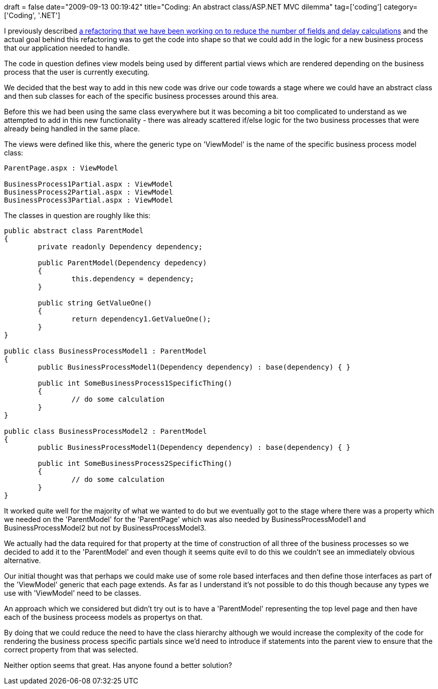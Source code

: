 +++
draft = false
date="2009-09-13 00:19:42"
title="Coding: An abstract class/ASP.NET MVC dilemma"
tag=['coding']
category=['Coding', '.NET']
+++

I previously described http://www.markhneedham.com/blog/2009/09/02/coding-reduce-fields-delay-calculations/[a refactoring that we have been working on to reduce the number of fields and delay calculations] and the actual goal behind this refactoring was to get the code into shape so that we could add in the logic for a new business process that our application needed to handle.

The code in question defines view models being used by different partial views which are rendered depending on the business process that the user is currently executing.

We decided that the best way to add in this new code was drive our code towards a stage where we could have an abstract class and then sub classes for each of the specific business processes around this area.

Before this we had been using the same class everywhere but it was becoming a bit too complicated to understand as we attempted to add in this new functionality - there was already scattered if/else logic for the two business processes that were already being handled in the same place.

The views were defined like this, where the generic type on 'ViewModel' is the name of the specific business process model class:

[source,text]
----

ParentPage.aspx : ViewModel

BusinessProcess1Partial.aspx : ViewModel
BusinessProcess2Partial.aspx : ViewModel
BusinessProcess3Partial.aspx : ViewModel
----

The classes in question are roughly like this:

[source,csharp]
----

public abstract class ParentModel
{
	private readonly Dependency dependency;

	public ParentModel(Dependency depedency)
	{
		this.dependency = dependency;
	}	

	public string GetValueOne()
	{
		return dependency1.GetValueOne();
	}
}

public class BusinessProcessModel1 : ParentModel
{
	public BusinessProcessModel1(Dependency dependency) : base(dependency) { }

	public int SomeBusinessProcess1SpecificThing()
	{
		// do some calculation
	}
}

public class BusinessProcessModel2 : ParentModel
{
	public BusinessProcessModel1(Dependency dependency) : base(dependency) { }

	public int SomeBusinessProcess2SpecificThing()
	{
		// do some calculation
	}
}
----

It worked quite well for the majority of what we wanted to do but we eventually got to the stage where there was a property which we needed on the 'ParentModel' for the 'ParentPage' which was also needed by BusinessProcessModel1 and BusinessProcessModel2 but not by BusinessProcessModel3.

We actually had the data required for that property at the time of construction of all three of the business processes so we decided to add it to the 'ParentModel' and even though it seems quite evil to do this we couldn't see an immediately obvious alternative.

Our initial thought was that perhaps we could make use of some role based interfaces and then define those interfaces as part of the 'ViewModel' generic that each page extends. As far as I understand it's not possible to do this though because any types we use with 'ViewModel' need to be classes.

An approach which we considered but didn't try out is to have a 'ParentModel' representing the top level page and then have each of the business proceess models as propertys on that.

By doing that we could reduce the need to have the class hierarchy although we would increase the complexity of the code for rendering the business process specific partials since we'd need to introduce if statements into the parent view to ensure that the correct property from that was selected.

Neither option seems that great. Has anyone found a better solution?
